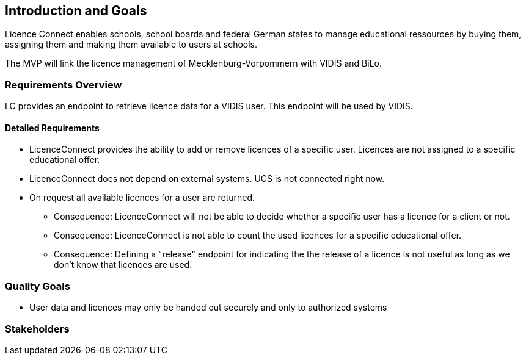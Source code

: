 ifndef::imagesdir[:imagesdir: ../images]

[[section-introduction-and-goals]]
== Introduction and Goals

Licence Connect enables schools, school boards and federal German states to manage educational ressources by buying them, assigning them and making them available to users at schools.

The MVP will link the licence management of Mecklenburg-Vorpommern with VIDIS and BiLo.

=== Requirements Overview

LC provides an endpoint to retrieve licence data for a VIDIS user. 
This endpoint will be used by VIDIS.

==== Detailed Requirements

* LicenceConnect provides the ability to add or remove licences of a specific user.
Licences are not assigned to a specific educational offer.
* LicenceConnect does not depend on external systems. 
UCS is not connected right now. 
* On request all available licences for a user are returned.
** Consequence: LicenceConnect will not be able to decide whether a specific user has a licence for a client or not.
** Consequence: LicenceConnect is not able to count the used licences for a specific educational offer.
** Consequence: Defining a "release" endpoint for indicating the the release of a licence is not useful as long as we don't know that licences are used.

=== Quality Goals

* User data and licences may only be handed out securely and only to authorized systems

=== Stakeholders
